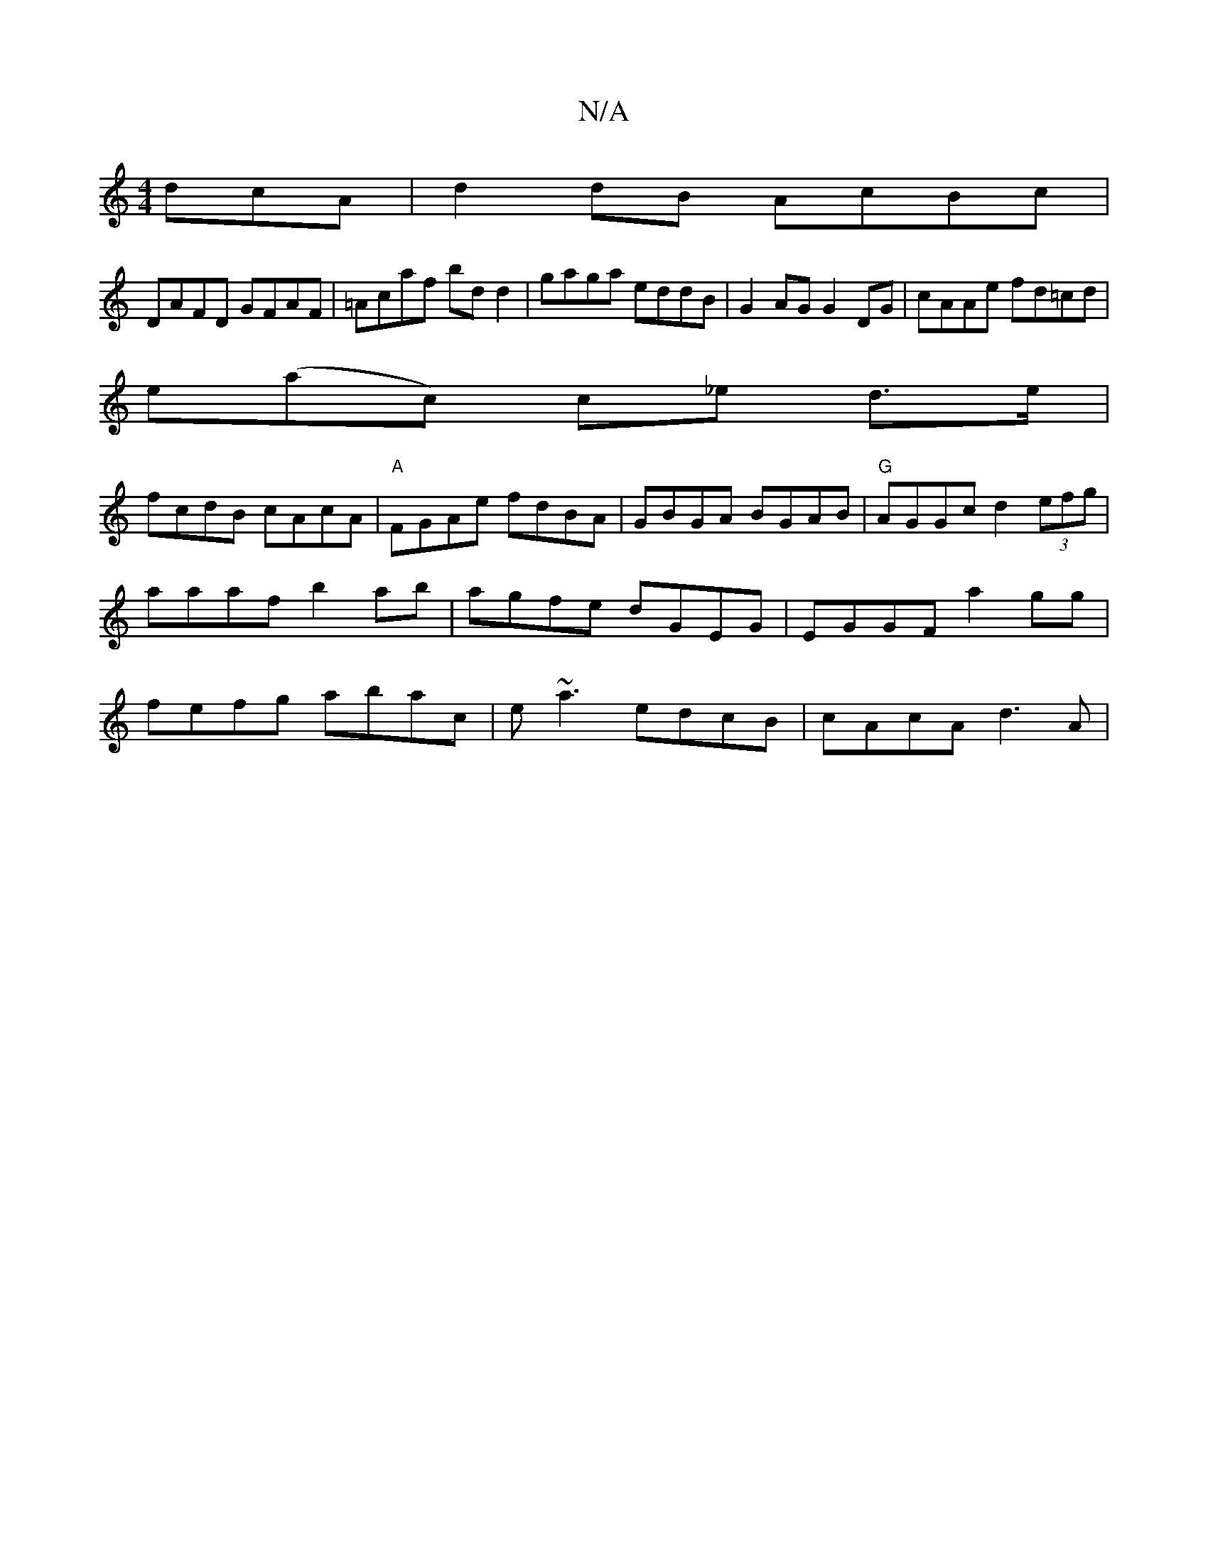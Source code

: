 X:1
T:N/A
M:4/4
R:N/A
K:Cmajor
dcA|d2dB AcBc|
DAFD GFAF|=Acaf bdd2|gaga eddB|G2 AG G2 DG|cAAe fd=cd|
e(ac) c_e d>e|
fcdB cAcA|"A"FGAe fdBA | GBGA BGAB | "G"AGGc d2 (3efg|aaaf b2 ab|agfe dGEG|EGGF a2gg |fefg abac|e~a3 edcB|cAcA d3A|